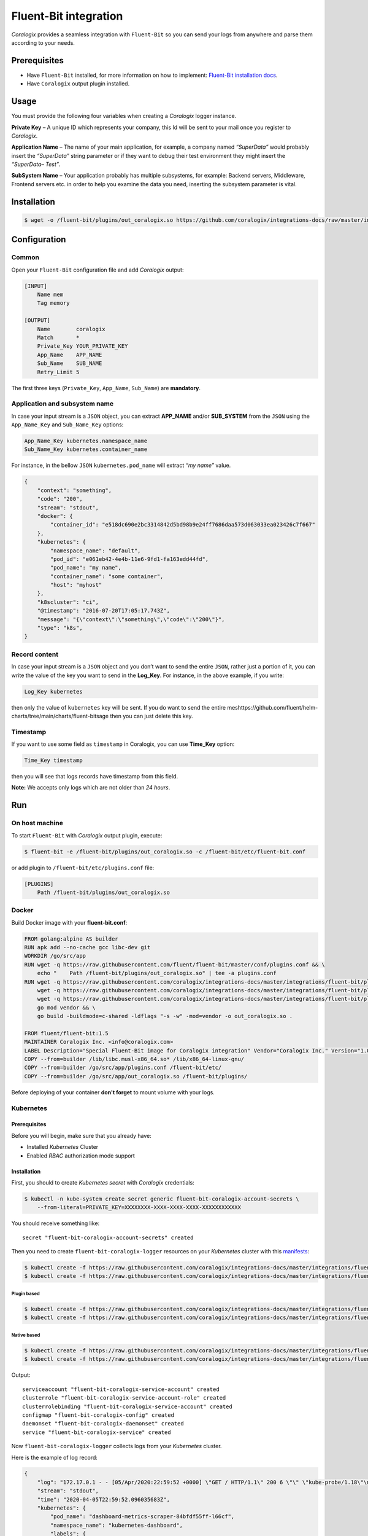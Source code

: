 Fluent-Bit integration
======================

.. image:: https://fluentbit.io/assets/img/logo1-default.png
   :height: 50px
   :width: 170px
   :scale: 50 %
   :alt: Fluent-Bit
   :align: left
   :target: https://fluentbit.io/

*Coralogix* provides a seamless integration with ``Fluent-Bit`` so you can send your logs from anywhere and parse them according to your needs.

Prerequisites
-------------

* Have ``Fluent-Bit`` installed, for more information on how to implement: `Fluent-Bit installation docs <https://docs.fluentbit.io/manual/installation>`_.
* Have ``Coralogix`` output plugin installed.

Usage
-----

You must provide the following four variables when creating a *Coralogix* logger instance.

**Private Key** – A unique ID which represents your company, this Id will be sent to your mail once you register to *Coralogix*.

**Application Name** – The name of your main application, for example, a company named *“SuperData”* would probably insert the *“SuperData”* string parameter or if they want to debug their test environment they might insert the *“SuperData– Test”*.

**SubSystem Name** – Your application probably has multiple subsystems, for example: Backend servers, Middleware, Frontend servers etc. in order to help you examine the data you need, inserting the subsystem parameter is vital.

Installation
------------

.. code-block:: bash

    $ wget -o /fluent-bit/plugins/out_coralogix.so https://github.com/coralogix/integrations-docs/raw/master/integrations/fluent-bit/plugin/out_coralogix.so

Configuration
-------------

Common
~~~~~~

Open your ``Fluent-Bit`` configuration file and add *Coralogix* output:

.. code-block:: ini

    [INPUT]
        Name mem
        Tag memory

    [OUTPUT]
        Name        coralogix
        Match       *
        Private_Key YOUR_PRIVATE_KEY
        App_Name    APP_NAME
        Sub_Name    SUB_NAME
        Retry_Limit 5

The first three keys (``Private_Key``, ``App_Name``, ``Sub_Name``) are **mandatory**.

Application and subsystem name
~~~~~~~~~~~~~~~~~~~~~~~~~~~~~~

In case your input stream is a ``JSON`` object, you can extract **APP_NAME** and/or **SUB_SYSTEM** from the ``JSON`` using the ``App_Name_Key`` and ``Sub_Name_Key`` options:

.. code-block:: ini

    App_Name_Key kubernetes.namespace_name
    Sub_Name_Key kubernetes.container_name

For instance, in the bellow ``JSON`` ``kubernetes.pod_name`` will extract *“my name”* value.

.. code-block:: json

    {
        "context": "something",
        "code": "200",
        "stream": "stdout",
        "docker": {
            "container_id": "e518dc690e2bc3314842d5bd98b9e24ff7686daa573d063033ea023426c7f667"
        },
        "kubernetes": {
            "namespace_name": "default",
            "pod_id": "e061eb42-4e4b-11e6-9fd1-fa163edd44fd",
            "pod_name": "my name",
            "container_name": "some container",
            "host": "myhost"
        },
        "k8scluster": "ci",
        "@timestamp": "2016-07-20T17:05:17.743Z",
        "message": "{\"context\":\"something\",\"code\":\"200\"}",
        "type": "k8s",
    }

Record content
~~~~~~~~~~~~~~

In case your input stream is a ``JSON`` object and you don’t want to send the entire ``JSON``, rather just a portion of it, you can write the value of the key you want to send in the **Log_Key**.
For instance, in the above example, if you write:

.. code-block:: ruby

    Log_Key kubernetes

then only the value of ``kubernetes`` key will be sent.
If you do want to send the entire meshttps://github.com/fluent/helm-charts/tree/main/charts/fluent-bitsage then you can just delete this key.

Timestamp
~~~~~~~~~

If you want to use some field as ``timestamp`` in Coralogix, you can use **Time_Key** option:

.. code-block:: ini

    Time_Key timestamp

then you will see that logs records have timestamp from this field.

**Note:** We accepts only logs which are not older than `24 hours`.

Run
---

On host machine
~~~~~~~~~~~~~~~

To start ``Fluent-Bit`` with *Coralogix* output plugin, execute:

.. code-block:: bash

    $ fluent-bit -e /fluent-bit/plugins/out_coralogix.so -c /fluent-bit/etc/fluent-bit.conf

or add plugin to ``/fluent-bit/etc/plugins.conf`` file:

.. code-block:: ini

    [PLUGINS]
        Path /fluent-bit/plugins/out_coralogix.so

Docker
~~~~~~

Build Docker image with your **fluent-bit.conf**:

.. code-block:: dockerfile

    FROM golang:alpine AS builder
    RUN apk add --no-cache gcc libc-dev git
    WORKDIR /go/src/app
    RUN wget -q https://raw.githubusercontent.com/fluent/fluent-bit/master/conf/plugins.conf && \
        echo "    Path /fluent-bit/plugins/out_coralogix.so" | tee -a plugins.conf
    RUN wget -q https://raw.githubusercontent.com/coralogix/integrations-docs/master/integrations/fluent-bit/plugin/out_coralogix.go && \
        wget -q https://raw.githubusercontent.com/coralogix/integrations-docs/master/integrations/fluent-bit/plugin/go.mod && \
        wget -q https://raw.githubusercontent.com/coralogix/integrations-docs/master/integrations/fluent-bit/plugin/go.sum && \
        go mod vendor && \
        go build -buildmode=c-shared -ldflags "-s -w" -mod=vendor -o out_coralogix.so .

    FROM fluent/fluent-bit:1.5
    MAINTAINER Coralogix Inc. <info@coralogix.com>
    LABEL Description="Special Fluent-Bit image for Coralogix integration" Vendor="Coralogix Inc." Version="1.0.0"
    COPY --from=builder /lib/libc.musl-x86_64.so* /lib/x86_64-linux-gnu/
    COPY --from=builder /go/src/app/plugins.conf /fluent-bit/etc/
    COPY --from=builder /go/src/app/out_coralogix.so /fluent-bit/plugins/

Before deploying of your container **don't forget** to mount volume with your logs.

Kubernetes
~~~~~~~~~~

.. image:: https://img.shields.io/badge/Kubernetes-1.7%2C%201.8%2C%201.9%2C%201.10%2C%201.11%2C%201.12%2C%201.13%2C%201.14%2C%201.15%2C%201.16%2C%201.17%2C%201.18-blue.svg
    :target: https://github.com/kubernetes/kubernetes/releases

Prerequisites
+++++++++++++

Before you will begin, make sure that you already have:

* Installed *Kubernetes* Cluster
* Enabled *RBAC* authorization mode support

Installation
++++++++++++

First, you should to create *Kubernetes secret* with *Coralogix* credentials:

.. code-block:: bash

    $ kubectl -n kube-system create secret generic fluent-bit-coralogix-account-secrets \
        --from-literal=PRIVATE_KEY=XXXXXXXX-XXXX-XXXX-XXXX-XXXXXXXXXXXX

You should receive something like:

::

    secret "fluent-bit-coralogix-account-secrets" created

Then you need to create ``fluent-bit-coralogix-logger`` resources on your *Kubernetes* cluster with this `manifests <https://github.com/coralogix/integrations-docs/tree/master/integrations/fluent-bit/kubernetes>`_:

.. code-block:: bash

    $ kubectl create -f https://raw.githubusercontent.com/coralogix/integrations-docs/master/integrations/fluent-bit/kubernetes/fluent-bit-coralogix-rbac.yaml
    $ kubectl create -f https://raw.githubusercontent.com/coralogix/integrations-docs/master/integrations/fluent-bit/kubernetes/fluent-bit-coralogix-svc.yaml


Plugin based
^^^^^^^^^^^^

.. code-block:: bash

    $ kubectl create -f https://raw.githubusercontent.com/coralogix/integrations-docs/master/integrations/fluent-bit/kubernetes/fluent-bit-coralogix-cm.yaml
    $ kubectl create -f https://raw.githubusercontent.com/coralogix/integrations-docs/master/integrations/fluent-bit/kubernetes/fluent-bit-coralogix-ds.yaml

Native based
^^^^^^^^^^^^

.. code-block:: bash

    $ kubectl create -f https://raw.githubusercontent.com/coralogix/integrations-docs/master/integrations/fluent-bit/kubernetes/fluent-bit-native-coralogix-cm.yaml
    $ kubectl create -f https://raw.githubusercontent.com/coralogix/integrations-docs/master/integrations/fluent-bit/kubernetes/fluent-bit-native-coralogix-ds.yaml

Output:

::

    serviceaccount "fluent-bit-coralogix-service-account" created
    clusterrole "fluent-bit-coralogix-service-account-role" created
    clusterrolebinding "fluent-bit-coralogix-service-account" created
    configmap "fluent-bit-coralogix-config" created
    daemonset "fluent-bit-coralogix-daemonset" created
    service "fluent-bit-coralogix-service" created

Now ``fluent-bit-coralogix-logger`` collects logs from your *Kubernetes* cluster.


Here is the example of log record:

.. code-block:: json

    {
        "log": "172.17.0.1 - - [05/Apr/2020:22:59:52 +0000] \"GET / HTTP/1.1\" 200 6 \"\" \"kube-probe/1.18\"\n",
        "stream": "stdout",
        "time": "2020-04-05T22:59:52.096035683Z",
        "kubernetes": {
            "pod_name": "dashboard-metrics-scraper-84bfdf55ff-l66cf",
            "namespace_name": "kubernetes-dashboard",
            "labels": {
                "k8s-app": "dashboard-metrics-scraper",
                "pod-template-hash": "84bfdf55ff"
            },
            "annotations": {
                "seccomp.security.alpha.kubernetes.io/pod": "runtime/default"
            },
            "host": "minikube",
            "container_name": "dashboard-metrics-scraper",
            "container_image": "kubernetesui/metrics-scraper:v1.0.2"
        }
    }

Uninstall
+++++++++

If you want to remove ``fluent-bit-coralogix-logger`` from your cluster, execute this:

.. code-block:: bash

    $ kubectl -n kube-system delete secret fluent-bit-coralogix-account-secrets
    $ kubectl -n kube-system delete svc,ds,cm,clusterrolebinding,clusterrole,sa \
         -l k8s-app=fluent-bit-coralogix-logger

Helm chart
++++++++++

You can deploy Fluent-Bit based on official Helm `chart <https://github.com/fluent/helm-charts/tree/main/charts/fluent-bit>`_.
For this you should add appropriate Helm repo:

.. code-block:: bash

    $ helm repo add fluent https://fluent.github.io/helm-charts

Download `appropriate parameters file <https://github.com/coralogix/integrations-docs/tree/master/integrations/fluent-bit/helm>`_ then install prefered version of Coralogix integration.

Plugin based
^^^^^^^^^^^^

.. code-block:: bash

    $ helm install --name fluent-bit -f values.plugin.yml --set env.PRIVATE_KEY=XXXXXXXX-XXXX-XXXX-XXXX-XXXXXXXXXXXX fluent/fluent-bit

Native based
^^^^^^^^^^^^

.. code-block:: bash

    $ helm install --name fluent-bit -f values.native.yml --set env.PRIVATE_KEY=XXXXXXXX-XXXX-XXXX-XXXX-XXXXXXXXXXXX fluent/fluent-bit

Development
-----------

Requirements
~~~~~~~~~~~~

* ``Linux`` x64
* ``Go`` version >= 1.11.x

Sources
~~~~~~~

You can download sources `here <https://raw.githubusercontent.com/coralogix/integrations-docs/master/integrations/fluent-bit/plugin/out_coralogix.go>`_.

Build
~~~~~

.. code-block:: bash

    $ cd plugin/
    $ make

